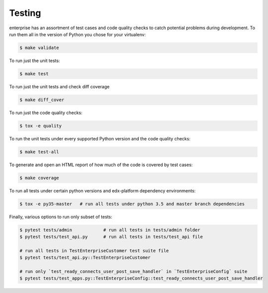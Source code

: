 .. _tests-section:

Testing
=======

enterprise has an assortment of test cases and code quality
checks to catch potential problems during development.  To run them all in the
version of Python you chose for your virtualenv:

.. code-block:: bash

    $ make validate

To run just the unit tests:

.. code-block:: bash

    $ make test

To run just the unit tests and check diff coverage

.. code-block:: bash

    $ make diff_cover

To run just the code quality checks:

.. code-block:: bash

    $ tox -e quality

To run the unit tests under every supported Python version and the code
quality checks:

.. code-block:: bash

    $ make test-all

To generate and open an HTML report of how much of the code is covered by
test cases:

.. code-block:: bash

    $ make coverage

To run all tests under certain python versions and edx-platform dependency environments:

.. code-block:: bash

    $ tox -e py35-master   # run all tests under python 3.5 and master branch dependencies

Finally, various options to run only subset of tests:

.. code-block:: bash

    $ pytest tests/admin            # run all tests in tests/admin folder
    $ pytest tests/test_api.py      # run all tests in tests/test_api file

    # run all tests in TestEnterpriseCustomer test suite file
    $ pytest tests/test_api.py::TestEnterpriseCustomer

    # run only `test_ready_connects_user_post_save_handler` in `TestEnterpriseConfig` suite
    $ pytest tests/test_apps.py::TestEnterpriseConfig::test_ready_connects_user_post_save_handler
